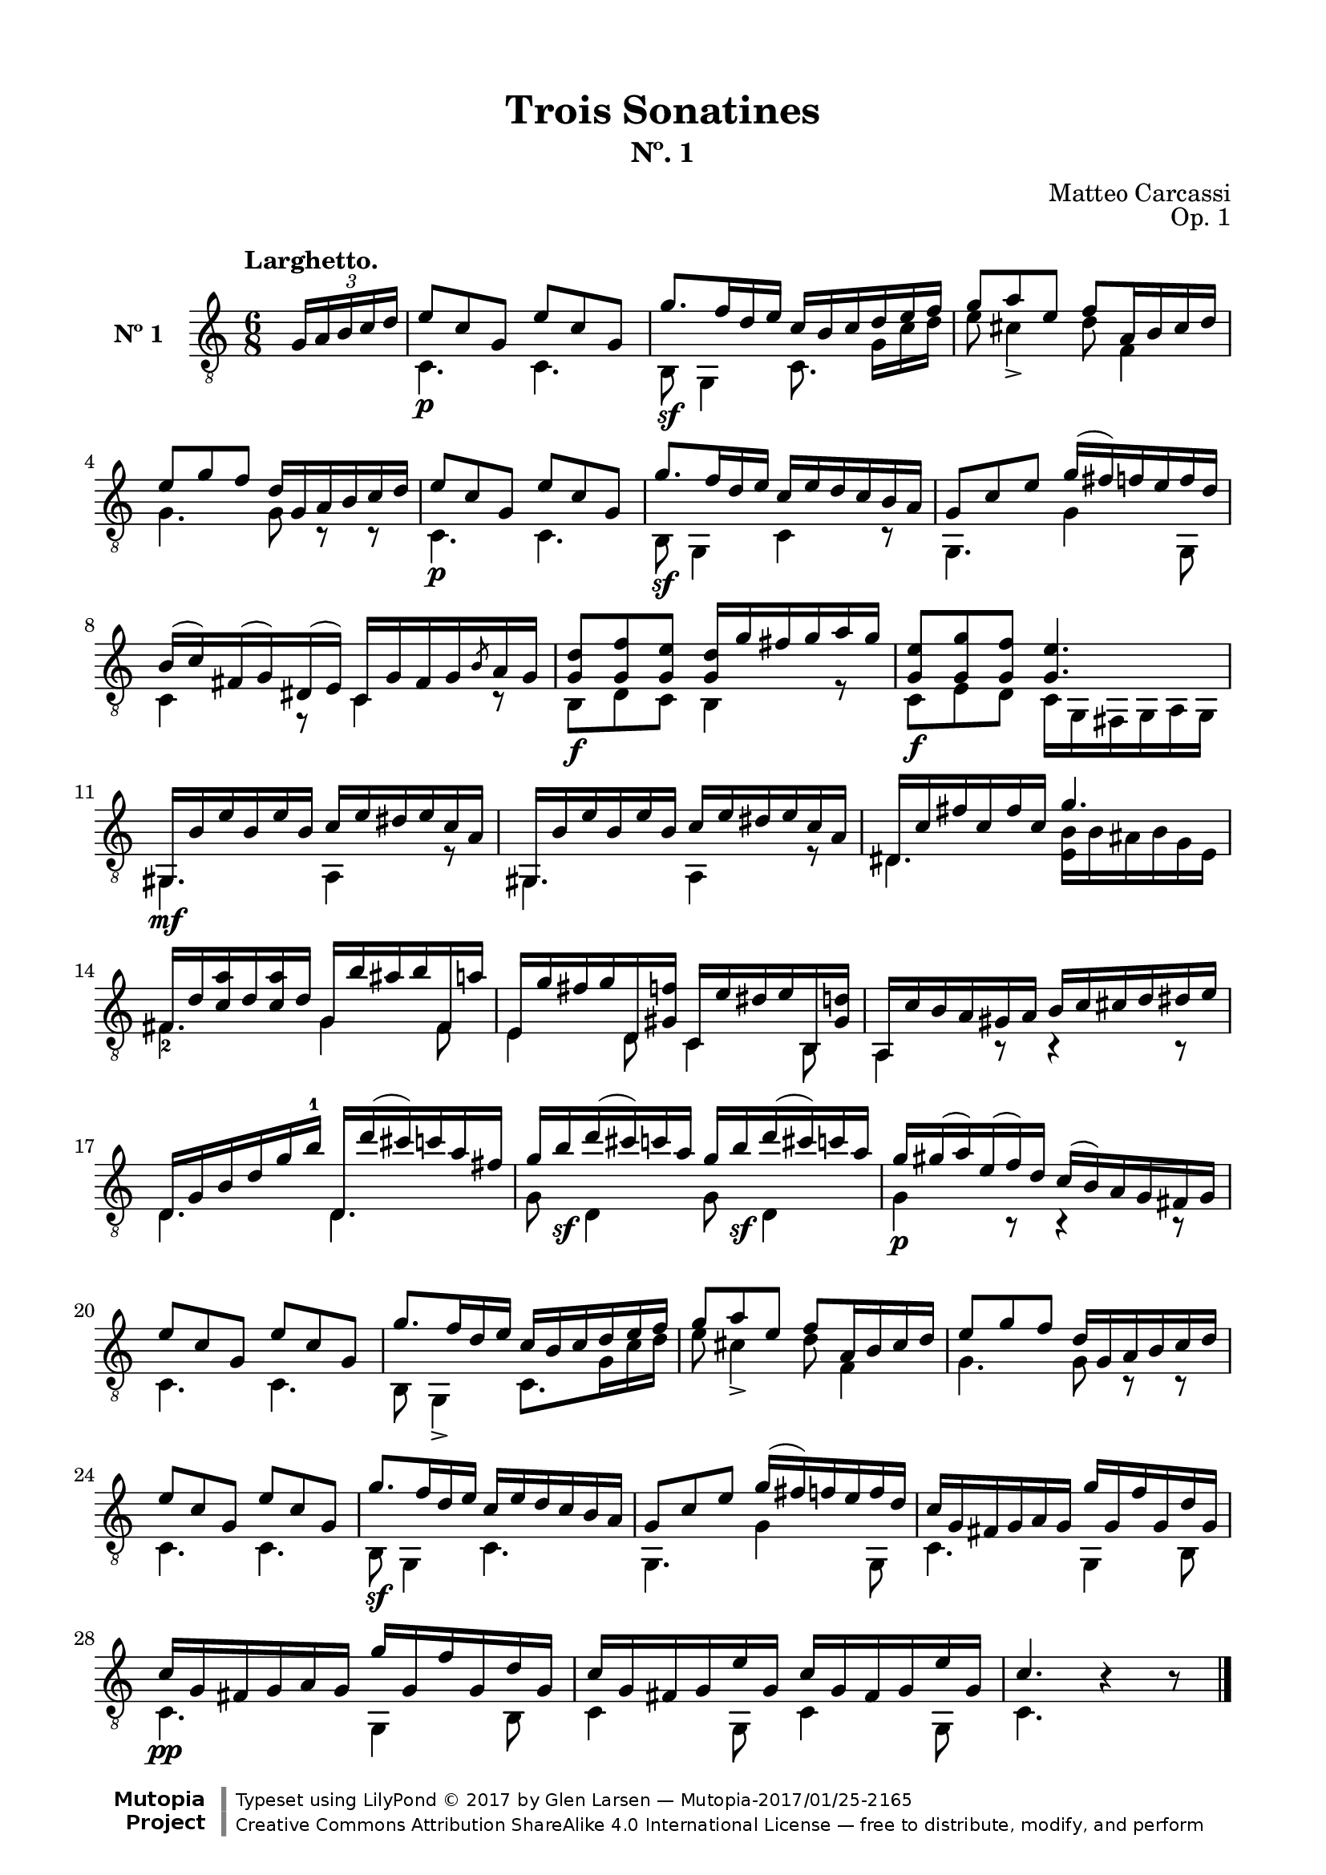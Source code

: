 \version "2.19.51"

\header {
  title = "Trois Sonatines"
  subtitle = "Nº. 1"
  composer = "Matteo Carcassi"
  opus = "Op. 1"
  style = "Classical"
  source = "Mayence, B. Schött's Sohne. Plate 2702"
  date = "c.1827"
  mutopiacomposer = "CarcassiM"
  mutopiaOpus = "Op. 1 No. 1"
  mutopiainstrument = "Guitar"
  mutopiatitle = "Trois Sontatines, No. 1"
  license = "Creative Commons Attribution-ShareAlike 4.0"
  maintainer = "Glen Larsen"
  maintainerEmail = "glenl.glx at gmail.com"

 footer = "Mutopia-2017/01/25-2165"
 copyright = \markup {\override #'(font-name . "DejaVu Sans, Bold") \override #'(baseline-skip . 0) \right-column {\with-url #"http://www.MutopiaProject.org" {\abs-fontsize #9  "Mutopia " \concat {\abs-fontsize #12 \with-color #white \char ##x01C0 \abs-fontsize #9 "Project "}}}\override #'(font-name . "DejaVu Sans, Bold") \override #'(baseline-skip . 0 ) \center-column {\abs-fontsize #11.9 \with-color #grey \bold {\char ##x01C0 \char ##x01C0 }}\override #'(font-name . "DejaVu Sans,sans-serif") \override #'(baseline-skip . 0) \column { \abs-fontsize #8 \concat {"Typeset using " \with-url #"http://www.lilypond.org" "LilyPond " \char ##x00A9 " 2017 " "by " \maintainer " " \char ##x2014 " " \footer}\concat {\concat {\abs-fontsize #8 { \with-url #"http://creativecommons.org/licenses/by-sa/4.0/" "Creative Commons Attribution ShareAlike 4.0 International License "\char ##x2014 " free to distribute, modify, and perform" }}\abs-fontsize #13 \with-color #white \char ##x01C0 }}}
 tagline = ##f
}

\paper {
  line-width = 18.0\cm
  top-margin = 4\mm
  top-markup-spacing.basic-distance = #6
  markup-system-spacing.basic-distance = #10
  top-system-spacing.basic-distance = #12
  last-bottom-spacing.padding = #2
}

mbreak = {} % {\break}

midVoice = {
  \voiceThree\stemDown
  \set fingeringOrientations = #'(left)
}

%%% LARGHETTO

larghettoTreble = \fixed c {
  \voiceOne
  \set fingeringOrientations = #'(up)
  \override Fingering.add-stem-support = ##t

  \partial 4 {\tuplet 3/2 {s16 g16 a b c' d'}} |
  e'8\p c' g e' c' g |
  g'8.\sf f'16 d' e' c' b c' d' e' f' |
  g'8 a' e' f' a16 b cis' d' |

  \mbreak
  e'8 g' f' d'16 g a b c' d' |
  e'8\p c' g e' c' g |
  g'8.\sf f'16 d' e' c' e' d' c' b a |
  g8 c' e' g'16( fis') f' e' f' d' |

  \mbreak
  b16\3( c'\3) fis( g\4) dis( e) c16 g fis g \slashedGrace{b8} a16 g |
  <g d'>8\f <g f'> <g e'> <g d'>16 g' fis' g' a' g' |
  <g e'>8\f <g g'> <g f'> <g e'>4. |
  gis,16\mf b e' b e' b c' e' dis' e' c' a |

  \mbreak
  gis,16 b e' b e' b c' e' dis' e' c' a |
  dis16 c' fis' c' fis' c' g'4. |
  fis16 d' <c'\3 a'> d' <c'\3 a'> d' g b' ais' b' fis a' |

  \mbreak
  e16 g' fis' g' d <gis f'> c e' dis' e' b, <gis d'> |
  a,16 c' b a gis a b c' cis' d' dis' e' |
  d16 g b d'\3 g'\2 b'-1 d d''( cis'') c'' a' fis'\2 |

  \mbreak
  \repeat unfold 2 {g'16\2 b'\sf d''( cis'') c'' a'\2} |
  g'16\p gis'( a') e'( f') d' c'( b) a g fis g |
  e'8 c' g e' c' g |
  g'8. f'16 d' e' c' b c' d' e' f' |

  \mbreak
  g'8 a' e' f' a16 b cis' d' |
  e'8 g' f' d'16 g a b c' d' |
  e'8 c' g e' c' g |
  g'8.\sf f'16 d' e' c' e' d' c' b a |
  g8 c' e' g'16( fis') f' e' f' d' |

  \mbreak
  c'16 g fis g a g g' g f' g d' g |
  c'16\pp g fis g a g g' g f' g d' g |
  c'16 g fis g e' g c' g fis g e' g |
  c'4. b4\rest b8\rest |

  \bar "|."
}

larghettoBass = \fixed c {
  \voiceTwo
  \partial 4 {s4} |
  c4. c |
  b,8 g,4 c8.\noBeam g16 c' d' |
  e'8 cis'4\3_> d'8 f4 |

  g4. g8 c\rest c\rest |
  c4. c |
  b,8 g,4 c r8 |
  g,4. g4 g,8 |

  c4 r8 c4 r8 |
  b,8 d c b,4 r8 |
  c8 e d c16 g, fis, g, a,\6 g, |
  gis,4. a,4 r8 |

  g,4. a,4 r8 |
  dis4. <e b>16 b ais b g e |
  fis4.-2 g4 fis8 |

  e4 d8 c4 b,8 |
  a,4 b,8\rest b,4\rest b,8\rest |
  d4. d |

  g8 d4 g8 d4 |
  g4 b,8\rest b,4\rest b,8\rest |
  c4. c |
  b,8 g,4-> c8. g16 c' d' |

  e'8 cis'4-> d'8 f4 |
  g4. g8 c\rest c\rest |
  c4. c |
  b,8 g,4 c4. |
  g,4. g4 g,8 |

  c4. g,4 b,8 |
  c4. g,4 b,8 |
  c4 g,8 c4 g,8 |
  c4. s4 s8 |
}

%%% LARGHETTO SCORE

larghettoScore =
  \new Staff = "Guitar" \with {
    instrumentName = \markup{\bold "Nº 1"}
    \mergeDifferentlyDottedOn
    \mergeDifferentlyHeadedOn
    \override StringNumber #'stencil = ##f
  } <<
    \time 6/8
    \key c \major
    \clef "treble_8"
    \tempo "Larghetto."
    \context Voice = "upperVoice" \larghettoTreble
    \context Voice = "lowerVoice" \larghettoBass
%{
    % tabs are not completely developed
    \new TabStaff = "Guitar tabs" \with {
      restrainOpenStrings = ##t
    } <<
      \clef "moderntab"
      \global
      \context TabVoice = "upperVoice" \larghettoTreble
      \context TabVoice = "lowerVoice" \larghettoBass
    >>
%}
  >>

larghettoMidi = <<
  \new Staff = "midi-guitar" \with {
    midiInstrument = #"acoustic guitar (nylon)"
  } <<
    \time 6/8
    \key c \major
    \clef "treble_8"
    \context Voice = "upperVoice" \larghettoTreble
    \context Voice = "lowerVoice" \larghettoBass
  >>
>>


%%% RONDO

rondoTreble = \fixed c {
  \set fingeringOrientations = #'(up)
  \override Fingering.add-stem-support = ##t

  \partial 4 {\oneVoice g'16\f( f') d'-. e'-.} |
  \voiceOne
  c'8[ c' c' cis'] |
  d'4 r16 f' e' d' |
  c'8 c' c' c' |
  c'16( b) a g g'( f') d'-. e'-. |

  \mbreak
  c'8 c' c' cis' |
  d'4 e'16 fis' g' a' |
  r16 b' g' b-0 r d'( c') a |
  r16 fis( g) ais( b) cis'( d') e'( |
  \oneVoice
  f'16) fis'( g') gis'( a') e'( f') d' |
  c'16( b) a-. g-. g'( f') d'-. e'-. |
  \voiceOne

  \mbreak
  c'8[ c' c' cis'] |
  d'4 r16 f' e' d' |
  c'8 c' d' d' |
  c'16( b) a g g'( f') d' e' |
  c'8[ c' c' cis'] |
  d'4 r16 f' e' d' |

  \mbreak
  c'16 c' r cis' d' f' r b |
  c'4 \bar "||" \oneVoice e''16\ff( d'') c''-. b'-. \voiceOne |
  a'8 a' c''16( b') a'-. g'-. |
  fis'8 fis' b'16( a') g'-. fis'-. |
  e'8[ e' fis' dis'] |
  e'4 b'16( a') g'-. fis'-. |

  \mbreak
  e'8 e' g'16( fis') e' d' |
  cis'8 cis' b'16( a') gis' g' |
  fis'16 cis' d' dis' e' g' cis' e' |
  <d d'>4 d''16\p( c'') a'-. b'-. |
  g'8 gis' a' fis' |
  g'8 b' d''16( c'') a'-. b'-. |

  \mbreak
  g'8 gis' a' fis' |
  g'8 b' d''16( c'') b'-. a'-. |
  gis'16 f' e' dis' e' f' e' d' |
  c'16 e' a'-1 b' c'' b' a' g' |
  fis'16 ees' d' cis' d' e' d' c' |
  b16\noBeam d'8\noBeam g'\noBeam b'16 a' g' |

  \mbreak
  g'16 fis' e' d' cis' d' c' d' |
  b16\noBeam d'8\noBeam g'\noBeam b'16 a' g' |
  g'16 fis' e' d' cis' d' c' d' |
  b16 d' f' e' d' f' b'-1 a' |
  \oneVoice
  g'16 b' d'' c'' b' d''-1 f'' e'' |
  d''16 c''-1 b' a' g'-2 fis' g' gis'( |

  \mbreak
  a'16) e'-0( f') d' c'( b) a-. g-. |
  fis16 g fis g g'( f') d'-. e'-. |
  \voiceOne
  c'8[ c' c' cis'] |
  d'4 r16 f' e' d' |
  c'8 c' d' d' |
  c'16( b) a g g'( f') d'-. e'-. |

  \mbreak
  c'8[ c' c' cis'] |
  d'4 e'16 fis' g' a' |
  r16 b' g' b-0 r d' c' a |
  r16 fis( g) ais( b) cis'( d') e'( |
  f') fis'( g') gis'( a') e'( f') d'-. |
  \oneVoice c'16( b) a-. g-. g'( f') d' e' \voiceOne |

  \mbreak
  c'8[ c' c' cis'] |
  d'4 r16 f' e' d' |
  c'8 c' d' d' |
  c'16( b) a g g'( f') d'-. e'-. |
  c'8[ c' c' cis'] |
  d'4 r16 f' e' d' |

  \mbreak
  c'16 c' r cis'\noBeam d' f' r b |
  <c c'>4 \bar "||" \key c \minor \oneVoice g'16( f') ees'-. d'-. \voiceOne |
  c'8\f[ b c' d'] |
  ees'8 c' g'16( f') ees'-. d'-. |
  c'8[ b c' d'] |
  ees'8 c' g'16( f') ees'-. d'-. |

  \mbreak
  c'8 c' aes'16( g') f'-. ees'-. |
  d'8 d' bes'16( aes') f'-. g'-. |
  ees'8[ e' f' d'] |
  ees'8 g' bes'16( aes') f'-. g'-. |
  ees'8[ e' f' d'] |
  ees'8 g' bes'16( aes') g'-. f'-. |

  \mbreak
  e'8\f e' e' e' |
  f'8 aes' r16 g' f' ees' |
  d'8 d' d' d' |
  ees'8 g' r16 aes' g' f' |
  ees'8 c' b d' |
  ees'8 c' r16 aes' g' f' |

  \mbreak
  ees'8\f c' b d' |
  c'8 ees' r16 aes' g' f' |
  ees'8 g' fis' g' |
  \bar "||" \key c \major
  g'8[ a'-1 b'-1 c''] |
  d''16 c'' b' a' g'-2 fis' g' fis' |
  \oneVoice
  \slashedGrace{a'8} g'16 fis' \slashedGrace{a'8} g'16 fis' g'-3( f') d'-. e'-. |
  \voiceOne

  \mbreak
  c'8\p[ cis' d' b] |
  c'8 e' g'16( f') d'-. e'-. |
  c'8[ cis' d' b] |
  c'8 e' g'16( f') e'-. d'-. |
  cis'16\mf bes a gis a bes a g |
  f16 a d' e' f' e' d' c' |

  \mbreak
  b16 aes g fis g aes g fis |
  \repeat unfold 2 {
    e16\noBeam\p g8\noBeam c'\noBeam e'16 d' c' |
    c'16( b) a g fis g f g |
  }
  e16\noBeam g8\noBeam c'\noBeam e'16 a' g' |

  \mbreak
  fis'16\noBeam\ff a'-1 c'' b' a' c'' e''-4 d''-2 |
  c''16 b' d'' c'' b' a'-1 g' fis' |
  g'16 fis' g' gis'( a') e'-0( f') d' |
  \oneVoice
  c'16( b) e' d' c'( b) a g |
  fis16 g a ais b c' cis' d' |
  \voiceOne
  dis'16 e' f' fis' g' f' dis' e' |

  \mbreak
  c'8\mf[ c' c' cis'] |
  d'4 r16 f' e' d' |
  c'8 c' d' d' |
  c'16( b) a g g'( f') d' e' |
  c'8[ c' c' cis'] |
  d'4 e'16 fis' g' a' |

  \mbreak
  r16 b' g' b-0 r d'( c') a |
  r16 fis\p( g) ais( b) cis'( d') e'( |
  \oneVoice
  f'16) fis'( g') gis'( a') e'( f') d'-. |
  c'16( b) a-. g-. g'( f') d'-. e'-.\mf |
  \voiceOne
  c'8[ c' c' cis'] |
  d'4 r16 f' e' d' |

  \mbreak
  c'8 c' d' d' |
  c'16( b) a-. g-. g'( f') d'-. e'-. |
  c'8[ c' c' cis'] |
  d'4 r16 f' e' d'\ff |
  <a c'>16 c' r cis' d' f' r <f g b> |
  <e g c'>4 <e' g' c''-1> |
  c'2

  \bar "|."
}

rondoBass = \fixed c {
  \voiceTwo

  \partial 4 {s4} |
  c16 g e g c g e g |
  b,16 g d g g,4 |
  a,16 a e a f, d a, d |
  g,4 r |

  c16 g e g c g e g |
  b,16 g d g c4 |
  d4 d |
  g,4 r |
  s2*2 |

  c16 g e g c g e g |
  b,16 g d g g,4 |
  a,16 a e a f, d a, d |
  g,4 r |
  c16 g e g c g e g |
  b,16 g d g g,4 |

  <a, a>8 g f g, |
  a4 s |
  a16 e' c' e' r4 |
  dis16 b a b r4 |
  e16 g c g a, a b, a |
  <e, g b>4 r |

  e,16 b g b r4 |
  a,16 g e g r4 |
  d4 g8 a |
  d4 r |
  b,16 d b, d c d c d |
  b,16 d b, d r4 |

  b,16 d b, d c d c d |
  b,16 d b, d r4 |
  e,4 r |
  a,4 r |
  d4 r |
  g8 d g d |

  <a c'>8 d a d |
  g8 d g d |
  <a c'>8 d a d |
  g4 r |
  s2*2 |

  s2*2 |
  c16 g e g c g e g |
  b,16 g d g g,4 |
  a,16 a e a f, d a, d |
  g,4 r |

  c16 g e g c g e g |
  b,16 g d g c4 |
  d4 d |
  g,4 r |
  s2*2 |

  c16 g e g c g d g |
  b,16 g d g g,4 |
  a,16 a e a f, d a, d |
  g,4 r |
  c16 g d g c g e g |
  b,16 g d g g,4 |

  <a, a>8 g f g, |
  c4 s |
  \repeat unfold 2 {
    ees16 g f g ees g b, g |
    c16 g ees g r4 |
  }

  c16 g ees g r4 |
  bes,16 aes f aes r4 |
  \repeat unfold 2 {
    g16 bes g bes aes bes aes bes |
    g16 bes g bes r4 |
  }

  \repeat unfold 2 {c16 bes g bes} |
  f,16 aes f aes f,8 r |
  \repeat unfold 2 {bes,16 aes f aes} |
  ees16 bes g bes b,8 r |
  c16 g ees g g, g f g |
  ees16 g c g b,8 r |

  aes16 g  ees g g, g f g |
  ees16 g c g b,8 r |
  c16 g c g aes c' aes c' |
  g16 b g fis' g f' g e' |
  <g f'>8 r r4 |
  s2 |

  \repeat unfold 2 {
    e16 g e g f g f g |
    e16 g e g r4 |
  }
  a,4 r |
  d4 r |

  g,4 r |
  \repeat unfold 2 {
    c8 g, c g, |
    d4 r8 g,8 |
  }
  c8 g, c g, |

  <d a c'>4 r |
  r4 r8 d |
  g4 r |
  s2*2 |
  r4 r |

  c16 g e g c g e g |
  b,16 g d g c4 |
  c16 g e g f, e a, d |
  g,4 r |
  c16 g e g c g e g |
  b,16 g d g c4 |

  d4 d |
  g,4 r |
  s2*2 |
  c16 g e g c g e g |
  b,16 g d g g,4 |

  a,16 a e a f, a d a |
  g,4 r |
  c16 g e g c g e g |
  b,16 g d g g,4 |
  a,8 g f g, |
  c4 c'-3 |
  <c e g>2
}


%%% RONDO SCORE

rondoScore =
  \new Staff = "Guitar" \with {
    instrumentName = \markup{\bold "Rondo."}
    \mergeDifferentlyDottedOn
    \mergeDifferentlyHeadedOn
    \override StringNumber #'stencil = ##f
  } <<
    \time 2/4
    \key c \major
    \clef "treble_8"
    \tempo "Allegretto."
    \context Voice = "upperVoice" \rondoTreble
    \context Voice = "lowerVoice" \rondoBass
%{
    % tabs are not completely developed
    \new TabStaff = "Guitar tabs" \with {
      restrainOpenStrings = ##t
    } <<
      \clef "moderntab"
      \global
      \context TabVoice = "upperVoice" \rondoTreble
      \context TabVoice = "lowerVoice" \rondoBass
    >>
%}
  >>

rondoMidi = <<
  \new Staff = "midi-guitar" \with {
    midiInstrument = #"acoustic guitar (nylon)"
  } <<
    \time 2/4
    \key c \major

    \clef "treble_8"
    \context Voice = "upperVoice" \rondoTreble
    \context Voice = "lowerVoice" \rondoBass
  >>
>>


%%% LARGHETTO ASSEMBLY

\score {
  << \larghettoScore >>
  \layout {}
}

\score {
  << \larghettoMidi >>
  \midi {\tempo 4 = 74}
}

%%% RONDO ASSEMBLY

\score {
  << \rondoScore >>
  \layout {}
}

\score {
  << \rondoMidi >>
  \midi {\tempo 4 = 80}
}
